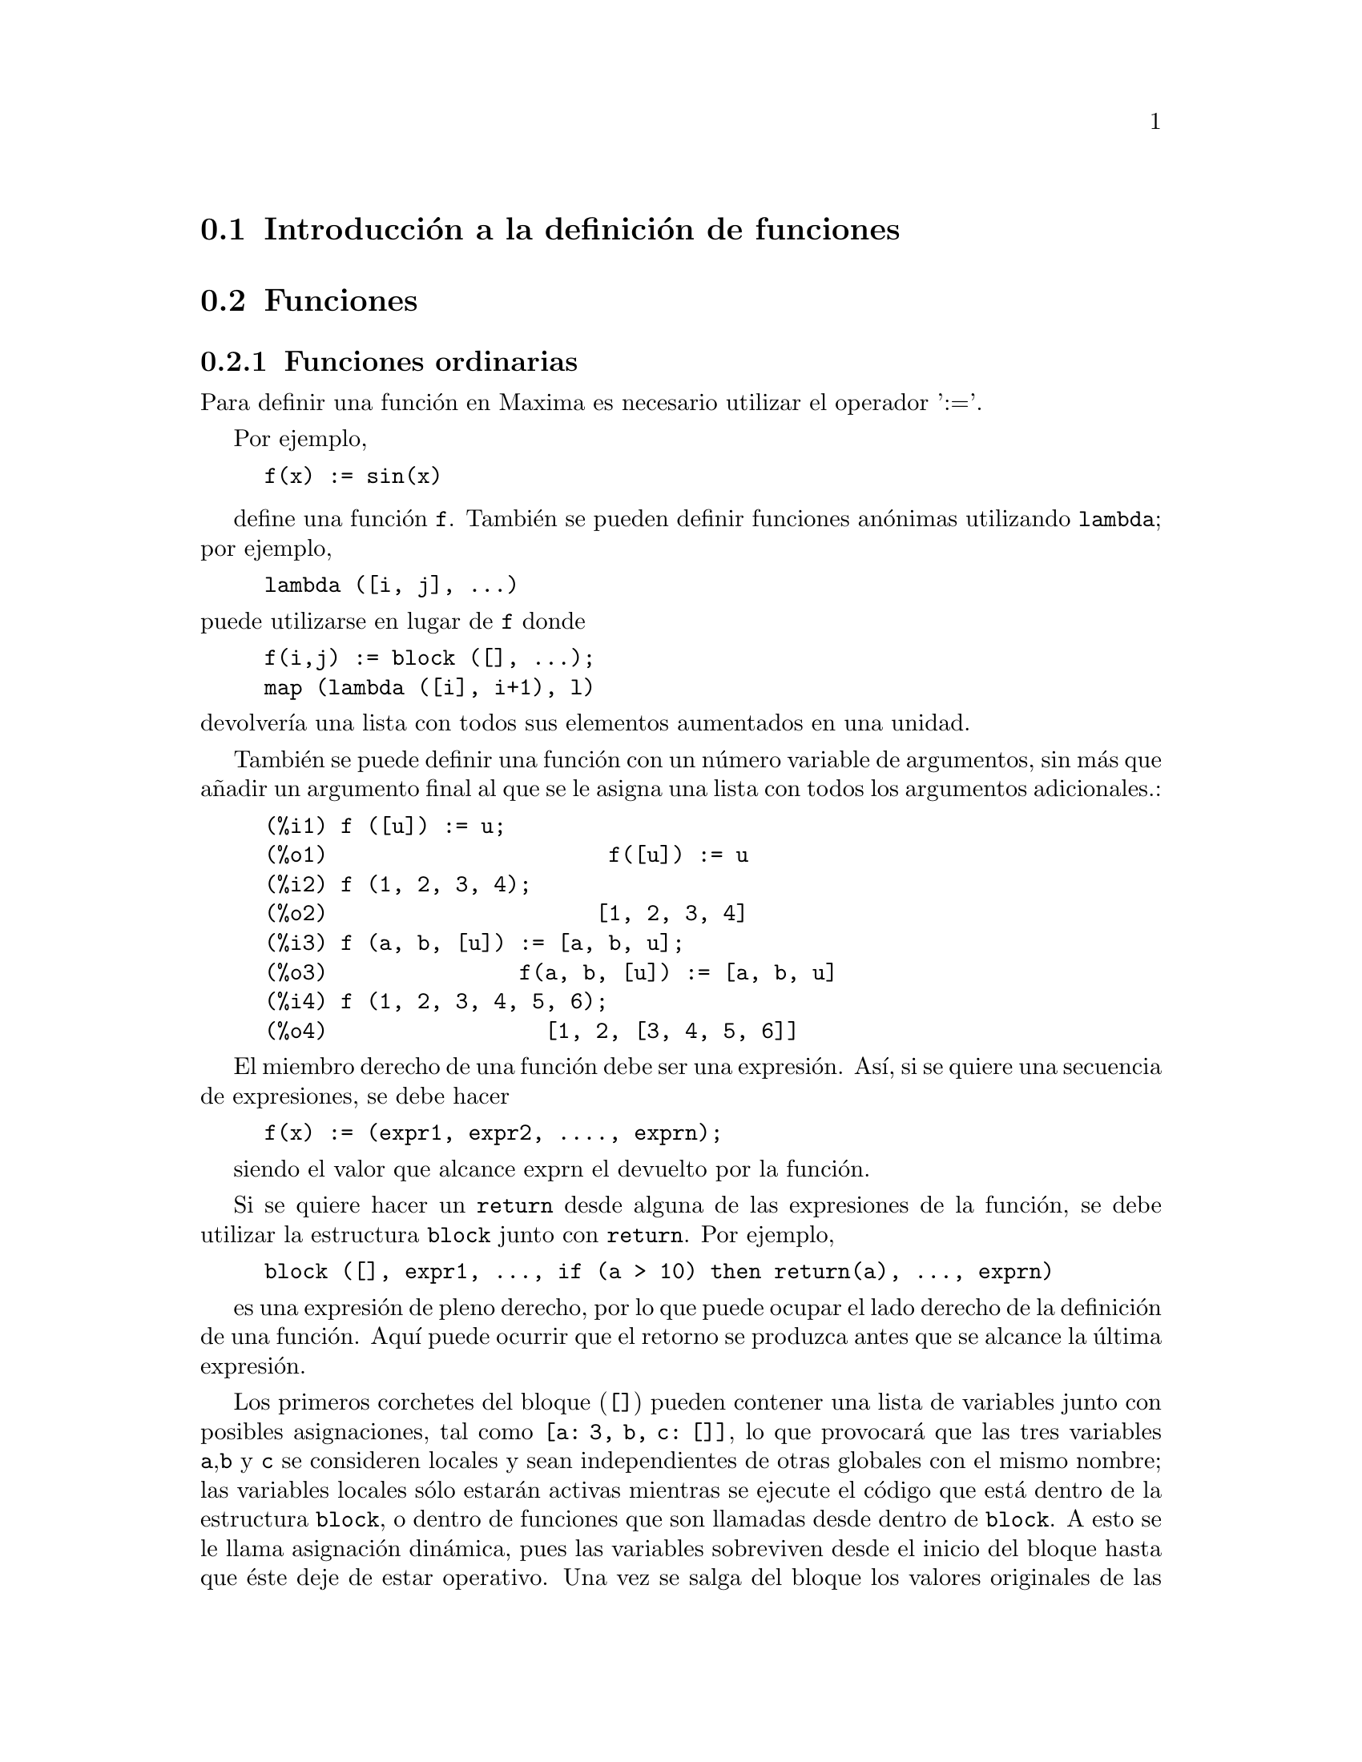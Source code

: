 @c english version 1.54
@menu
* Introducci@'on a la definici@'on de funciones::  
* Funciones::                    
* Macros::                       
* Funciones y variables para la definici@'on de funciones::  
@end menu

@node Introducci@'on a la definici@'on de funciones, Funciones, Definici@'on de Funciones, Definici@'on de Funciones
@section Introducci@'on a la definici@'on de funciones

@node Funciones, Macros, Introducci@'on a la definici@'on de funciones, Definici@'on de Funciones

@section Funciones
@subsection Funciones ordinarias

Para definir una funci@'on en Maxima es necesario utilizar el operador ':='.

Por ejemplo,

@example
f(x) := sin(x)
@end example
@noindent

define una funci@'on @code{f}. Tambi@'en se pueden definir funciones an@'onimas utilizando @code{lambda}; por ejemplo,

@example
lambda ([i, j], ...)
@end example

@noindent
puede utilizarse en lugar de @code{f} donde

@example
f(i,j) := block ([], ...);
map (lambda ([i], i+1), l)
@end example

@noindent
devolver@'{@dotless{i}}a una lista con todos sus elementos aumentados en una unidad.

Tambi@'en se puede definir una funci@'on con un n@'umero variable de argumentos, sin m@'as que a@~nadir un argumento final al que se le asigna una lista con todos los argumentos adicionales.:

@example
(%i1) f ([u]) := u;
(%o1)                      f([u]) := u
(%i2) f (1, 2, 3, 4);
(%o2)                     [1, 2, 3, 4]
(%i3) f (a, b, [u]) := [a, b, u];
(%o3)               f(a, b, [u]) := [a, b, u]
(%i4) f (1, 2, 3, 4, 5, 6);
(%o4)                 [1, 2, [3, 4, 5, 6]]
@end example

El miembro derecho de una funci@'on debe ser una expresi@'on. As@'{@dotless{i}}, si se quiere una secuencia de expresiones, se debe hacer

@example
f(x) := (expr1, expr2, ...., exprn);
@end example

siendo el valor que alcance exprn el devuelto por la funci@'on.

Si se quiere hacer un @code{return} desde alguna de las expresiones de la funci@'on, se debe utilizar la estructura  @code{block} junto con @code{return}. Por ejemplo,

@example
block ([], expr1, ..., if (a > 10) then return(a), ..., exprn)
@end example

es una expresi@'on de pleno derecho, por lo que puede ocupar el lado derecho de la definici@'on de una funci@'on. Aqu@'{@dotless{i}} puede ocurrir que el retorno se produzca antes que se alcance la @'ultima expresi@'on.

Los primeros corchetes del bloque (@code{[]}) pueden contener una lista de variables junto con posibles asignaciones, tal como @code{[a: 3, b, c: []]}, lo que provocar@'a que las tres variables @code{a},@code{b} y @code{c} se consideren locales y sean independientes de otras globales con el mismo nombre; las variables locales s@'olo estar@'an activas mientras se ejecute el c@'odigo que est@'a dentro de la estructura @code{block}, o dentro de funciones que son llamadas desde dentro de @code{block}. A esto se le llama asignaci@'on din@'amica, pues las variables sobreviven desde el inicio del bloque hasta que @'este deje de estar operativo. Una vez se salga del bloque los valores originales de las variables, si es que los hab@'{@dotless{i}}a, quedan restaurados. Es recomendable proteger las variables de esta forma. Se tendr@'a en cuenta que las asignaciones a las variables del bloque se hacen en paralelo, lo que significa que si como en el ejemplo anterior se hace @code{c: a} en el momento de entrar en el bloque, el valor de @code{c} ser@'a el que ten@'{@dotless{i}}a @code{a} antes de entrar en el bloque, es decir, antes de la asignaci@'on @code{a: 3}. As@'{@dotless{i}}, haciendo lo siguiente


@example
block ([a: a], expr1, ... a: a+3, ..., exprn)
@end example

se prevendr@'{@dotless{i}}a de que el valor externo de @code{a} fuese alterado, pero permitir@'{@dotless{i}}a acceder a @'el desde dentro del bloque. La parte derecha de las asignaciones se eval@'ua dentro de su contexto antes de hacer efectiva la asignaci@'on. Utilizando @'unicamente @code{block([x],..} har@'{@dotless{i}}a que @code{x} se tuviese a s@'{@dotless{i}} misma como valor, justo como si se acabase de iniciar una nueva sesi@'on de Maxima.

Los valores de los argumentos de una func@'on se tratan exactamente de la misma forma que las variables de un bloque. As@'{@dotless{i}}, con

@example
f(x) := (expr1, ..., exprn);
@end example

y

@example
f(1);
@end example

se estar@'{@dotless{i}}a en un contexto similar para la evaluaci@'on de las expresiones como si se hubiera hecho

@example
block ([x: 1], expr1, ..., exprn)
@end example

Dentro de las funciones, cuando el lado derecho de la definici@'on deba ser evaluado ser@'a @'util hacer uso de @code{define} y posiblemente de @code{buildq}. 

@subsection Funciones array

Una funci@'on array almacena el valor de la funci@'on la primera
vez que es invocada con un argumento dado, devolviendo el valor
almacenado sin recalcularlo cuando es llamada con ese mismo argumento.
Estas funciones reciben tambi@'en el nombre de @i{funciones memorizadoras}.

Los nombres de las funciones array son a@~nadidos a la lista global 
@code{arrays}, no a la lista global @code{functions}.
La funci@'on @code{arrayinfo} devuelve la lista de argumentos para
los que hay valores almacenados y @code{listarray} devuelve precisamente
estos valores almacenados.
Las funciones @code{dispfun} y @code{fundef} devuelven la definici@'on
de la funci@'on array.

La funci@'on @code{arraymake} construye una llamada a una funci@'on array,
de forma similar a como lo hace @code{funmake} para las funciones 
ordinarias. Por otro lado, @code{arrayapply} aplica una funci@'on array
a sus argumentos, tal como lo hace @code{apply} con las funciones
ordinarias. No existe para las funciones array nada similar a @code{map},
aunque @code{map(lambda([@var{x}], @var{a}[@var{x}]), @var{L})} o
@code{makelist(@var{a}[@var{x}], @var{x}, @var{L})},
siendo @var{L} una lista, podr@'{@dotless{i}}an suplantar esta
carencia.

La funci@'on @code{remarray} borra la definici@'on de una funci@'on array,
as@'{@dotless{i}} como cualesquiera valores almacenados que tenga asociados,
tal como @code{remfunction} lo hace con las funciones ordinarias.

La llamada @code{kill(@var{a}[@var{x}])} borra el valor de la funci@'on array
@var{a} almacenado para el argumento @var{x};
la pr@'oxima vez que se llame a @var{a} con el argumento @var{x},
se recalcular@'a el valor correspondiente.
Sin embargo, no hay forma de borrar todos los valores almacenados de
una sola vez, excepto mediante @code{kill(@var{a})} o @code{remarray(@var{a})},
con lo que se borra tambi@'en la definici@'on de la propia funci@'on.

@node Macros, Funciones y variables para la definici@'on de funciones, Funciones, Definici@'on de Funciones
@section Macros


@deffn {Funci@'on} buildq (@var{L}, @var{expr})
Sustituye en paralelo las variables nombradas en la lista @var{L} en la expresi@'on @var{expr}, sin evaluar @'esta.
La expresi@'on resultante se simplifica pero no se eval@'ua hasta que @code{buildq} termine de hacer las sustituciones.

Los elementos de @var{L} son s@'{@dotless{i}}mbolos o expresiones de asignaci@'on del tipo @code{@var{symbol}: @var{value}},
evaluadas en paralelo. Esto es, el valor de una variable en la parte derecha de una asignaci@'on es el valor que toma dicha variable en el contexto desde el que se invoca a @code{buildq}. En caso de que a una variable de @var{L} no se le haga una signaci@'on expl@'{@dotless{i}}cita, su valor en @code{buildq} es el mismo que tiene en el contexto desde el que se llama a @code{buildq}.

Las variables referenciadas en @var{L} se sustituyen en @var{expr} en paralelo. Esto es, la sustituci@'on para cada variable se determina antes de que se hagan las sustituciones, de forma que la sustituci@'on de una variable no tiene efecto alguno sobre las otras.

Si alguna variable @var{x} aparece como @code{splice (@var{x})} en @var{expr}, entonces a @var{x} se le debe asignar una lista, la cual ser@'a interpolada en @var{expr} en lugar de hacer una simple sustituci@'on; ver ejemplo m@'as abajo.

Cualesquiera otras variables de @var{expr} que no aparezcan en @var{L} se traspasan al resultado tal cual, incluso cuando tienen asignados valores en el contexto desde el que se llama a @code{buildq}.

Ejemplos:

@code{a} queda asociada expl@'{@dotless{i}}citamente a @code{x}, mientras que @code{b} tiene la misma asociaci@'on (29) que en el contexto de llamada y @code{c} es traspasado al resultado sin ser sustituido. La expresi@'on resultante no se eval@'ua hasta que no se le obligue a ello mediante la evaluaci@'on expl@'{@dotless{i}}cita @code{''%}.

@c ===beg===
@c (a: 17, b: 29, c: 1729)$
@c buildq ([a: x, b], a + b + c);
@c ''%;
@c ===end===
@example
(%i1) (a: 17, b: 29, c: 1729)$
(%i2) buildq ([a: x, b], a + b + c);
(%o2)                      x + c + 29
(%i3) ''%;
(%o3)                       x + 1758
@end example

En este ejemplo, @code{e} se asocia a una lista, la cual aparece como tal en los argumentos de @code{foo} e interpolada en los argumentos de @code{bar}.

@c ===beg===
@c buildq ([e: [a, b, c]], foo (x, e, y));
@c buildq ([e: [a, b, c]], bar (x, splice (e), y));
@c ===end===
@example
(%i1) buildq ([e: [a, b, c]], foo (x, e, y));
(%o1)                 foo(x, [a, b, c], y)
(%i2) buildq ([e: [a, b, c]], bar (x, splice (e), y));
(%o2)                  bar(x, a, b, c, y)
@end example

Como se ve a continuaci@'on, el resultado se simplifica tras las sustituciones. Si la simplificaci@'on se realizase antes que las sustituciones, ambos resultados ser@'{@dotless{i}}an iguales.

@c ===beg===
@c buildq ([e: [a, b, c]], splice (e) + splice (e));
@c buildq ([e: [a, b, c]], 2 * splice (e));
@c ===end===
@example
(%i1) buildq ([e: [a, b, c]], splice (e) + splice (e));
(%o1)                    2 c + 2 b + 2 a
(%i2) buildq ([e: [a, b, c]], 2 * splice (e));
(%o2)                        2 a b c
@end example

Las variables de @var{L} se asocian en paralelo; si se hiciese secuencialmente, el primer resultado ser@'{@dotless{i}}a @code{foo (b, b)}. Las sustituciones se llevan a cabo en paralelo. Comp@'arese el segundo resultado con el resultado de @code{subst}, que hace las sustituciones de forma secuencial.

@c ===beg===
@c buildq ([a: b, b: a], foo (a, b));
@c buildq ([u: v, v: w, w: x, x: y, y: z, z: u],
@c         bar (u, v, w, x, y, z));
@c subst ([u=v, v=w, w=x, x=y, y=z, z=u],
@c        bar (u, v, w, x, y, z));
@c ===end===
@example
(%i1) buildq ([a: b, b: a], foo (a, b));
(%o1)                       foo(b, a)
(%i2) buildq ([u: v, v: w, w: x, x: y, y: z, z: u],
              bar (u, v, w, x, y, z));
(%o2)                 bar(v, w, x, y, z, u)
(%i3) subst ([u=v, v=w, w=x, x=y, y=z, z=u],
             bar (u, v, w, x, y, z));
(%o3)                 bar(u, u, u, u, u, u)
@end example

Se construye a continuaci@'on un sistema de ecuaciones con algunas variables o expresiones en el lado izquierdo y sus valores en el derecho; @code{macroexpand} muestra la expresi@'on devuelta por @code{show_values}.

@c ===beg===
@c show_values ([L]) ::= buildq ([L], map ("=", 'L, L));
@c (a: 17, b: 29, c: 1729)$
@c show_values (a, b, c - a - b);
@c macroexpand (show_values (a, b, c - a - b));
@c ===end===
@example
(%i1) show_values ([L]) ::= buildq ([L], map ("=", 'L, L));
(%o1)   show_values([L]) ::= buildq([L], map("=", 'L, L))
(%i2) (a: 17, b: 29, c: 1729)$
(%i3) show_values (a, b, c - a - b);
(%o3)          [a = 17, b = 29, c - b - a = 1683]
(%i4) macroexpand (show_values (a, b, c - a - b));
(%o4)    map(=, '([a, b, c - b - a]), [a, b, c - b - a])
@end example

Dada una funci@'on con varios argumentos, se crea otra funci@'on
en la cual algunos argumentos son fijos.

@c ===beg===
@c curry (f, [a]) :=
@c         buildq ([f, a], lambda ([[x]], apply (f, append (a, x))))$
@c by3 : curry ("*", 3);
@c by3 (a + b);
@c ===end===

@example
(%i1) curry (f, [a]) :=
        buildq ([f, a], lambda ([[x]], apply (f, append (a, x))))$
(%i2) by3 : curry ("*", 3);
(%o2)        lambda([[x]], apply(*, append([3], x)))
(%i3) by3 (a + b);
(%o3)                       3 (b + a)
@end example
@end deffn



@deffn {Funci@'on} macroexpand (@var{expr})
Devuelve la macroexpansi@'on de @var{expr}, sin evaluarla,
cuando @code{expr} es una llamada a una funci@'on macro; en caso contrario,
@code{macroexpand} devuelve @var{expr}.

Si la expansi@'on de @var{expr} devuelve otra llamada a una funci@'on macro, esta llamada tambi@'en se expande.

La funci@'on @code{macroexpand} no eval@'ua su argumento.
Sin embargo, si la expansi@'on de una llamada a funci@'on macro tiene efectos laterales, @'estos se ejecutan.

V@'eanse tambi@'en @code{::=}, @code{macros} y @code{macroexpand1}.

Ejemplos:

@c ===beg===
@c g (x) ::= x / 99;
@c h (x) ::= buildq ([x], g (x - a));
@c a: 1234;
@c macroexpand (h (y));
@c h (y);
@c ===end===
@example
(%i1) g (x) ::= x / 99;
                                    x
(%o1)                      g(x) ::= --
                                    99
(%i2) h (x) ::= buildq ([x], g (x - a));
(%o2)            h(x) ::= buildq([x], g(x - a))
(%i3) a: 1234;
(%o3)                         1234
(%i4) macroexpand (h (y));
                              y - a
(%o4)                         -----
                               99
(%i5) h (y);
                            y - 1234
(%o5)                       --------
                               99
@end example

@end deffn

@deffn {Funci@'on} macroexpand1 (@var{expr})
Devuelve la macroexpansi@'on de @var{expr}, sin evaluarla,
cuando @code{expr} es una llamada a una funci@'on macro; en caso contrario,
@code{macroexpand1} devuelve @var{expr}.

La funci@'on @code{macroexpand1} no eval@'ua su argumento.
Sin embargo, si la expansi@'on de una llamada a funci@'on macro tiene efectos laterales, @'estos se ejecutan.

Si la expansi@'on de @var{expr} devuelve otra llamada a una funci@'on macro, esta llamada no se expande.

V@'eanse tambi@'en @code{::=}, @code{macros} y @code{macroexpand}.

Ejemplos:

@c ===beg===
@c g (x) ::= x / 99;
@c h (x) ::= buildq ([x], g (x - a));
@c a: 1234;
@c macroexpand1 (h (y));
@c h (y);
@c ===end===
@example
(%i1) g (x) ::= x / 99;
                                    x
(%o1)                      g(x) ::= --
                                    99
(%i2) h (x) ::= buildq ([x], g (x - a));
(%o2)            h(x) ::= buildq([x], g(x - a))
(%i3) a: 1234;
(%o3)                         1234
(%i4) macroexpand1 (h (y));
(%o4)                       g(y - a)
(%i5) h (y);
                            y - 1234
(%o5)                       --------
                               99
@end example

@end deffn

@defvr {Variable global} macros
Valor por defecto: @code{[]}

La variable @code{macros} es la lista de las funciones macro definidas por el usuario.
El operador de definici@'on de funciones macro @code{::=} coloca la nueva funci@'on macro en esta lista,
mientras que  @code{kill}, @code{remove} y @code{remfunction} eliminan las funciones macro de la lista.

V@'ease tambi@'en @code{infolists}.

@end defvr

@deffn {Funci@'on} splice (@var{a})

Interpola la lista nombrada por el @'atomo  @var{a} dentro de una expresi@'on, pero s@'olo si @code{splice} aparece dentro de @code{buildq}; en otro caso, @code{splice} se considera una funci@'on no definida. Si @var{a} aparece dentro de @code{buildq} sin @code{splice}, entonces queda sustituida por una lista dentro del resultado. El argumento de @code{splice} debe ser un @'atomo, no pudiendo ser una lista literal ni una expresi@'on que devuelva una lista.

Normalmente @code{splice} suministra los argumentos para una funci@'on u operador. Para una funci@'on @code{f}, la expresi@'on @code{f (splice (@var{a}))} dentro de @code{buildq} se convierte en @code{f (@var{a}[1], @var{a}[2], @var{a}[3], ...)}. Dado un operador @code{o}, la expresi@'on @code{"o" (splice (@var{a})} dentro de @code{buildq} se convierte en 
@code{"o" (@var{a}[1], @var{a}[2], @var{a}[3], ...)}, donde @code{o} puede ser cualquier tipo de operador, normalmente uno que admita varios argumentos. N@'otese que el operador debe ir encerrado entre comillas dobles @code{"}.

Ejemplos:

@c ===beg===
@c buildq ([x: [1, %pi, z - y]], foo (splice (x)) / length (x));
@c buildq ([x: [1, %pi]], "/" (splice (x)));
@c matchfix ("<>", "<>");
@c buildq ([x: [1, %pi, z - y]], "<>" (splice (x)));
@c ===end===
@example
(%i1) buildq ([x: [1, %pi, z - y]], foo (splice (x)) / length (x));
                       foo(1, %pi, z - y)
(%o1)                -----------------------
                     length([1, %pi, z - y])
(%i2) buildq ([x: [1, %pi]], "/" (splice (x)));
                                1
(%o2)                          ---
                               %pi
(%i3) matchfix ("<>", "<>");
(%o3)                          <>
(%i4) buildq ([x: [1, %pi, z - y]], "<>" (splice (x)));
(%o4)                   <>1, %pi, z - y<>
@end example

@end deffn

@node Funciones y variables para la definici@'on de funciones, , Macros, Definici@'on de Funciones
@section Funciones y variables para la definici@'on de funciones

@deffn {Funci@'on} apply (@var{F}, [@var{x_1}, ..., @var{x_n}])
Construye y eval@'ua la expresi@'on @code{@var{F}(@var{arg_1}, ..., @var{arg_n})}.

La funci@'on @code{apply} no hace distinciones entre funciones array y 
funciones ordinarias; cuando @var{F} es el nombre de una funci@'on array,
@code{apply} eval@'ua @code{@var{F}(...)}, esto es, hace una llamada con
par@'entesis en lugar de corchetes. La funci@'on @code{arrayapply}
eval@'ua una llamada a funci@'on con corchetes para estos casos.

Ejemplos:

La funci@'on @code{apply} eval@'ua sus argumentos.
En este ejemplo, @code{min} se aplica al valor de @code{L}.

@c ===beg===
@c L : [1, 5, -10.2, 4, 3];
@c apply (min, L);
@c ===end===
@example
(%i1) L : [1, 5, -10.2, 4, 3];
(%o1)                 [1, 5, - 10.2, 4, 3]
(%i2) apply (min, L);
(%o2)                        - 10.2
@end example

La funci@'on @code{apply} eval@'ua sus argumentos,
incluso cuando la funci@'on @var{F} no lo hace.

@c ===beg===
@c F (x) := x / 1729;
@c fname : F;
@c dispfun (F);
@c dispfun (fname);
@c apply (dispfun, [fname]);
@c ===end===
@example
(%i1) F (x) := x / 1729;
                                   x
(%o1)                     F(x) := ----
                                  1729
(%i2) fname : F;
(%o2)                           F
(%i3) dispfun (F);
                                   x
(%t3)                     F(x) := ----
                                  1729

(%o3)                         [%t3]
(%i4) dispfun (fname);
fname is not the name of a user function.
 -- an error.  Quitting.  To debug this try debugmode(true);
(%i5) apply (dispfun, [fname]);
                                   x
(%t5)                     F(x) := ----
                                  1729

(%o5)                         [%t5]
@end example

La funci@'on @code{apply} eval@'ua el nombre de funci@'on @var{F}.
La comilla simple @code{'} evita la evaluaci@'on.
El nombre @code{demoivre} corresponde a una variable global y
tambi@'en a una funci@'on.

@c ===beg===
@c demoivre;
@c demoivre (exp (%i * x));
@c apply (demoivre, [exp (%i * x)]);
@c apply ('demoivre, [exp (%i * x)]);
@c ===end===
@example
(%i1) demoivre;
(%o1)                         false
(%i2) demoivre (exp (%i * x));
(%o2)                  %i sin(x) + cos(x)
(%i3) apply (demoivre, [exp (%i * x)]);
demoivre evaluates to false
Improper name or value in functional position.
 -- an error.  Quitting.  To debug this try debugmode(true);
(%i4) apply ('demoivre, [exp (%i * x)]);
(%o4)                  %i sin(x) + cos(x)
@end example

@end deffn


@deffn {Funci@'on} block ([@var{v_1}, ..., @var{v_m}], @var{expr_1}, ..., @var{expr_n})
@deffnx {Funci@'on} block (@var{expr_1}, ..., @var{expr_n})

La funci@'on @code{block} eval@'ua @var{expr_1}, ..., @var{expr_n} secuencialmente y devuelve el valor de la @'ultima expresi@'on evaluada. La secuencia puede alterarse con las funciones @code{go}, @code{throw} y @code{return}. La @'ultima expresi@'on es @var{expr_n} a menos que @code{return} o una expresi@'on que contenga un @code{throw} sea evaluada. Las variables @var{v_1}, ..., @var{v_m} son locales en el bloque; @'estas se distiguen de las globales que tengan el mismo nombre. Si no se declaran variables locales entonces se puede omitir la lista. Dentro del bloque, cualquier otra variable distinta de @var{v_1}, ..., @var{v_m} se considera global.

La funci@'on @code{block} guarda los valores actuales de las variables @var{v_1}, ..., @var{v_m}, si los tienen, a la entrada del bloque y luego las eval@'ua a s@'{@dotless{i}} mismas, es decir les saca el valor temporalmente. A las variables locales se les puede asignar cualquier valor dentro del bloque, pero al salir de @'este, los valores inicialmente almacenados quedan restaurados, al tiempo que los asignados dentro del bloque se pierden.

La declaraci@'on @code{local(@var{v_1}, ..., @var{v_m})} dentro de un bloque
almacena las propiedades asociadas a los s@'{@dotless{i}}mbolos @var{v_1}, ..., @var{v_m},
borra cualesquiera otras propiedades antes de evaluar las expresiones y
restaura las propiedades guardadas antes de abandonar el bloque.
Algunas declaraciones, como @code{:=}, @code{array}, @code{dependencies}, @code{atvalue},
@code{matchdeclare}, @code{atomgrad}, @code{constant}, @code{nonscalar}, @code{assume}
y otras se implementan como propiedades de s@'{@dotless{i}}mbolos.
El efecto producido por @code{local} consiste en hacer que tales declaraciones tengan
efecto s@'olo dentro del bloque, en otro caso las declaraciones dentro del bloque 
tendr@'{@dotless{i}}an un efecto global que afectar@'{@dotless{i}}an al exterior de @code{block}.

Un @code{block} puede aparecer dentro de otro @code{block}. Las variables locales se inicializan cada vez que se entra dentro de un nuevo bloque. Las variables locales de un bloque se consideran globales dentro de otro anidado dentro del primero. Si una variable es no local dentro de un bloque, su valor es el que le corresponde en el bloque superior. Este criterio se conoce con el nombre de "alcance din@'amico".

El valor del bloque es el de la @'ultima sentencia o el argumento de la funci@'on @code{return}, que puede utilizarse para salir del bloque. La funci@'on @code{go} puede usarse para transferir el control a la sentencia del bloque que est@'e etiquetada con el argumento de @code{go}. Para etiquetar una sentencia basta que vaya precedida de un argumento at@'omico como cualquier otra sentencia dentro del bloque. Por ejemplo, @code{block ([x], x:1, tururu, x: x+1, ..., go(tururu), ...)}.  El argumento de @code{go} debe ser el nombre de una etiqueta colocada dentro del bloque. No se puede utilzar @code{go} para trasladarse a una etiqueta de un bloque que no sea el que contenga a @code{go}.

Normalmente los bloques aparecer@'an al lado derecho de las definiciones de funciones, pero tambi@'en pueden utilizarse en otros contextos.

@end deffn

@deffn {Funci@'on} break (@var{expr_1}, ..., @var{expr_n})

Calcula e imprime @var{expr_1}, ..., @var{expr_n} para luego provocar la detenci@'on de Maxima, de modo que el usuario pueda examinar y cambiar el entorno de ejecuci@'on. Pulsando posteriormente @code{exit;} el c@'alculo se reanuda.

@end deffn

@deffn {Funci@'on} catch (@var{expr_1}, ..., @var{expr_n})

Eval@'ua @var{expr_1}, ..., @var{expr_n} una a una;  si alguna de ellas conlleva la evaluaci@'on de una expresi@'on de la forma @code{throw (arg)}, entonces el valor de @code{catch} es el de @code{throw (arg)} y ya no se eval@'uan m@'as expresiones. Esta respuesta pasa todos los niveles de anidamiento hasta el @code{catch} m@'as pr@'oximo. Si no hay ning@'un @code{catch}  que contenga un @code{throw} se emite un mensaje de error.

Si la evaluaci@'on de los argumentos no conlleva la evaluaci@'on de ning@'un @code{throw}, entonces el valor de @code{catch} es el devuelto por @var{expr_n}.

@example
(%i1) lambda ([x], if x < 0 then throw(x) else f(x))$
(%i2) g(l) := catch (map (''%, l))$
(%i3) g ([1, 2, 3, 7]);
(%o3)               [f(1), f(2), f(3), f(7)]
(%i4) g ([1, 2, -3, 7]);
(%o4)                          - 3
@end example

La funci@'on @code{g} devuelve las im@'agenes por @code{f} de todos los elementos de la lista @code{l} si @'esta contiene @'unicamente n@'umeros no negativos; si no es este el caso, entonces @code{g} captura el primer negativo que encuentra y lo devuelve por medio del @code{throw}.

@end deffn

@deffn {Function} compfile (@var{filename}, @var{f_1}, @dots{}, @var{f_n})
@deffnx {Function} compfile (@var{filename}, functions)
@deffnx {Function} compfile (@var{filename}, all)

Traduce funciones de Maxima a c@'odigo Lisp, guard@'andolo 
luego en el fichero @var{filename}.

Con la llamada @code{compfile(@var{filename}, @var{f_1}, @dots{}, @var{f_n})}
se traducen las funciones especificadas, mientras que 
@code{compfile(@var{filename}, functions)} y
@code{compfile(@var{filename}, all)} traducen las funciones definidas por
el usuario.

El c@'odigo Lisp traducido no se eval@'ua, ni el fichero 
de salida es procesado por el compilador de Lisp.
La funci@'on @code{translate} crea y eval@'ua las traducciones Lisp, mientras que
@code{compile_file} traduce primero de Maxima a Lisp y luego
ejecuta el compilador Lisp. 

V@'eanse tambi@'en @code{translate}, @code{translate_file} y @code{compile_file}.

@end deffn

@deffn {Funci@'on} compile (@var{f_1}, ..., @var{f_n})
@deffnx {Funci@'on} compile (functions)
@deffnx {Funci@'on} compile (all)

Traduce las funciones de Maxima @var{f_1}, ..., @var{f_n} a Lisp, evaluando el c@'odigo resultante, y llama a la funci@'on Lisp @code{COMPILE} para cada funci@'on traducida. La funci@'on @code{compile} devuelve una lista con los nombres de las funciones compiladas.

Las llamadas @code{compile (all)} o @code{compile (functions)} compilan todas las funciones definidas por el usuario.

La funci@'on @code{compile} no eval@'ua sus argumentos, pero con el operador comilla-comilla (@code{'@w{}'}) s@'{@dotless{i}} lo hace.

@end deffn

@deffn {Funci@'on} define (@var{f}(@var{x_1}, ..., @var{x_n}), @var{expr})
@deffnx {Funci@'on} define (@var{f}[@var{x_1}, ..., @var{x_n}], @var{expr})
@deffnx {Funci@'on} define (funmake (@var{f}, [@var{x_1}, ..., @var{x_n}]), @var{expr})
@deffnx {Funci@'on} define (arraymake (@var{f}, [@var{x_1}, ..., @var{x_n}]), @var{expr})
@deffnx {Funci@'on} define (ev (@var{expr_1}), @var{expr_2})

Define una funci@'on de nombre @var{f} con argumentos @var{x_1}, ..., @var{x_n} y cuerpo @var{expr}.
@code{define} eval@'ua siempre su segundo argumento, a menos que se
indique lo contrario con el operador de comilla simple. La funci@'on as@'{@dotless{i}}
definida puede ser una funci@'on ordinaria de Maxima (con sus argumentos
encerrados entre par@'entesis) o una funci@'on array (con sus argumentos encerrados
entre corchetes).

Cuando el @'ultimo o @'unico argumento @var{x_n} es una lista de un solo 
elemento, la funci@'on definida por @code{define} acepta un n@'umero variable
de argumentos. Los valores de los argumentos se van asignando uno a uno a 
@var{x_1}, ..., @var{x_(n - 1)}, y los que queden, si los hay, se asignan 
a @var{x_n} en forma de lista.

Cuando el primer argumento de @code{define} es una expresi@'on de la
forma @code{@var{f}(@var{x_1}, ..., @var{x_n})} o
@code{@var{f}[@var{x_1}, ..., @var{x_n}]}, se eval@'uan los argumentos de la funci@'on,
pero no @var{f}, incluso cuando se trate de una funci@'on o variable ya existente 
con ese nombre.

Cuando el primer argumento es una expresi@'on con operador @code{funmake}, 
@code{arraymake} o @code{ev}, se eval@'ua este primer argumento, lo que
permite calcular la funci@'on.

Todas las definiciones de funciones aparecen en el mismo espacio
de nombres; definiendo una funci@'on @code{f} dentro de otra
funci@'on @code{g} no limita autom@'aticamente el alcance de @code{f} a @code{g}.
Sin embargo, @code{local(f)} hace que la definici@'on de la funci@'on @code{f}
sea efectiva s@'olo dentro del bloque o expresi@'on compuesta en el que
aparece @code{local}.

Si un argumento formal @var{x_k} es un s@'{@dotless{i}}mbolo afectado
por el operador comilla simple (expresi@'on nominal), la funci@'on definida por
@code{define} no eval@'ua el correspondiente valor de argumento.
En cualquier otro caso, los argumentos que se pasan son evaluados.

V@'eanse tambi@'en @code{:=} y @code{::=}.

Ejemplos:

@code{define} eval@'ua siempre su segundo argumento, a menos que se
indique lo contrario con el operador de comilla simple.

@c ===beg===
@c expr : cos(y) - sin(x);
@c define (F1 (x, y), expr);
@c F1 (a, b);
@c F2 (x, y) := expr;
@c F2 (a, b);
@c ===end===
@example
(%i1) expr : cos(y) - sin(x);
(%o1)                    cos(y) - sin(x)
(%i2) define (F1 (x, y), expr);
(%o2)              F1(x, y) := cos(y) - sin(x)
(%i3) F1 (a, b);
(%o3)                    cos(b) - sin(a)
(%i4) F2 (x, y) := expr;
(%o4)                   F2(x, y) := expr
(%i5) F2 (a, b);
(%o5)                    cos(y) - sin(x)
@end example

La funci@'on as@'{@dotless{i}}
definida puede ser una funci@'on ordinaria de Maxima o una funci@'on array.

@c ===beg===
@c define (G1 (x, y), x.y - y.x);
@c define (G2 [x, y], x.y - y.x);
@c ===end===
@example
(%i1) define (G1 (x, y), x.y - y.x);
(%o1)               G1(x, y) := x . y - y . x
(%i2) define (G2 [x, y], x.y - y.x);
(%o2)                G2     := x . y - y . x
                       x, y
@end example

Cuando el @'ultimo o @'unico argumento @var{x_n} es una lista de un solo 
elemento, la funci@'on definida por @code{define} acepta un n@'umero variable
de argumentos.

@c ===beg===
@c define (H ([L]), '(apply ("+", L)));
@c H (a, b, c);
@c ===end===
@example
(%i1) define (H ([L]), '(apply ("+", L)));
(%o1)                H([L]) := apply("+", L)
(%i2) H (a, b, c);
(%o2)                       c + b + a
@end example

Cuando el primer argumento es una expresi@'on con operador @code{funmake}, 
@code{arraymake} o @code{ev}, se eval@'ua este primer argumento.

@c ===beg===
@c [F : I, u : x];
@c funmake (F, [u]);
@c define (funmake (F, [u]), cos(u) + 1);
@c define (arraymake (F, [u]), cos(u) + 1);
@c define (foo (x, y), bar (y, x));
@c define (ev (foo (x, y)), sin(x) - cos(y));
@c ===end===
@example
(%i1) [F : I, u : x];
(%o1)                        [I, x]
(%i2) funmake (F, [u]);
(%o2)                         I(x)
(%i3) define (funmake (F, [u]), cos(u) + 1);
(%o3)                  I(x) := cos(x) + 1
(%i4) define (arraymake (F, [u]), cos(u) + 1);
(%o4)                   I  := cos(x) + 1
                         x
(%i5) define (foo (x, y), bar (y, x));
(%o5)                foo(x, y) := bar(y, x)
(%i6) define (ev (foo (x, y)), sin(x) - cos(y));
(%o6)             bar(y, x) := sin(x) - cos(y)
@end example

@end deffn



@deffn {Funci@'on} define_variable (@var{name}, @var{default_value}, @var{mode})

Introduce una variable global en el entorno de Maxima. La funci@'on 
@code{define_variable} puede ser @'util en los paquetes escritos por
los usuarios que vayan a ser compilados o traducidos con frecuencia.

La funci@'on @code{define_variable} ejecuta los siguientes pasos:

@enumerate
@item
@code{mode_declare (@var{name}, @var{mode})} declara el modo de @var{name} al traductor.
V@'ease @code{mode_declare} para ver la lista de modos aceptables.

@item
Si a@'un no tiene asignaci@'on, se le da a la variable @var{default_value} el valor @var{name}.

@item
@code{declare (@var{name}, special)} la declara como especial.

@item
Asocia @var{name} a una funci@'on de comprobaci@'on para asegurar que
a @var{name} s@'olo se le asignan valores del modo declarado.
@end enumerate


@c FOLLOWING STATEMENT APPEARS TO BE OUT OF DATE.
@c EXAMINING DEFMSPEC $DEFINE_VARIABLE AND DEF%TR $DEFINE_VARIABLE IN src/trmode.lisp,
@c IT APPEARS THAT THE 4TH ARGUMENT IS NEVER REFERRED TO.
@c EXECUTING translate_file ON A MAXIMA BATCH FILE WHICH CONTAINS
@c define_variable (foo, 2222, integer, "THIS IS FOO");
@c DOES NOT PUT "THIS IS FOO" INTO THE LISP FILE NOR THE UNLISP FILE.
@c The optional 4th argument is a documentation string.  When
@c @code{translate_file} is used on a package which includes documentation
@c strings, a second file is output in addition to the Lisp file which
@c will contain the documentation strings, formatted suitably for use in
@c manuals, usage files, or (for instance) @code{describe}.

La propiedad @code{value_check} se puede asociar a cualquier variable que haya
sido definida mediante @code{define_variable} en cualquiera de los modos diferentes
a @code{any}. La propiedad @code{value_check} puede ser una expresi@'on lambda o
una funci@'on de una variable, que ser@'a invocada al intentar asignar un valor a la
variable; el argumento pasado a la funci@'on @code{value_check} es el valor que
se le quiere asignar a la variable.

La funci@'on @code{define_variable} eval@'ua @code{default_value} pero no
@code{name} ni @code{mode}; el valor que devuelve es el valor actual de 
@code{name}, el cual es @code{default_value} si a @code{name} no se le ha
aplicado ninguna asignaci@'on, o el valor de dicha asignaci@'on en caso
contrario.

Ejemplos:

@code{foo} es una variable booleana con valor inicial @code{true}.
@c ===beg===
@c define_variable (foo, true, boolean);
@c foo;
@c foo: false;
@c foo: %pi;
@c foo;
@c ===end===
@example
(%i1) define_variable (foo, true, boolean);
(%o1)                         true
(%i2) foo;
(%o2)                         true
(%i3) foo: false;
(%o3)                         false
(%i4) foo: %pi;
Error: foo was declared mode boolean, has value: %pi
 -- an error.  Quitting.  To debug this try debugmode(true);
(%i5) foo;
(%o5)                         false
@end example

@code{bar} es una variable entera, cuyo valor habr@'a de ser primo.
@c ===beg===
@c define_variable (bar, 2, integer);
@c qput (bar, prime_test, value_check);
@c prime_test (y) :=
@c    if not primep(y) then error (y, "is not prime.");
@c bar: 1439;
@c bar: 1440;
@c bar;
@c ===end===
@example
(%i1) define_variable (bar, 2, integer);
(%o1)                           2
(%i2) qput (bar, prime_test, value_check);
(%o2)                      prime_test
(%i3) prime_test (y) := if not primep(y) then
                           error (y, "is not prime.");
(%o3) prime_test(y) := 
         if not primep(y) then error(y, "is not prime.")
(%i4) bar: 1439;
(%o4)                         1439
(%i5) bar: 1440;
1440 is not prime.
#0: prime_test(y=1440)
 -- an error.  Quitting.  To debug this try debugmode(true);
(%i6) bar;
(%o6)                         1439
@end example

@code{baz_quux} es una variable a la que no se le podr@'a asignar valor alguno.
El modo @code{any_check} es como @code{any}, 
pero @code{any_check} activa el mecanismo @code{value_check}, cosa que @code{any}
no hace.
@c ===beg===
@c define_variable (baz_quux, 'baz_quux, any_check);
@c F: lambda ([y], if y # 'baz_quux 
@c                   then error ("Cannot assign to `baz_quux'."));
@c qput (baz_quux, ''F, value_check);
@c baz_quux: 'baz_quux;
@c baz_quux: sqrt(2);
@c baz_quux;
@c ===end===
@example
(%i1) define_variable (baz_quux, 'baz_quux, any_check);
(%o1)                       baz_quux
(%i2) F: lambda ([y], if y # 'baz_quux then
                 error ("Cannot assign to `baz_quux'."));
(%o2) lambda([y], if y # 'baz_quux
                   then error(Cannot assign to `baz_quux'.))
(%i3) qput (baz_quux, ''F, value_check);
(%o3) lambda([y], if y # 'baz_quux
                   then error(Cannot assign to `baz_quux'.))
(%i4) baz_quux: 'baz_quux;
(%o4)                       baz_quux
(%i5) baz_quux: sqrt(2);
Cannot assign to `baz_quux'.
#0: lambda([y],if y # 'baz_quux then
             error("Cannot assign to `baz_quux'."))(y=sqrt(2))
 -- an error.  Quitting.  To debug this try debugmode(true);
(%i6) baz_quux;
(%o6)                       baz_quux
@end example

@end deffn


@deffn {Funci@'on} dispfun (@var{f_1}, ..., @var{f_n})
@deffnx {Funci@'on} dispfun (all)

Muestra la deficni@'on de las funciones de usuario @var{f_1}, ..., @var{f_n}. Cada argumento puede ser el nombre de una macro (definida mediante @code{::=}), una funci@'on ordinaria (definida mediante @code{:=} o @code{define}), una funci@'on arreglo  (definida mediante @code{:=} o @code{define}, pero encerrando los argumentos dentro de corchetes @code{[ ]}), una funci@'on de sub@'{@dotless{i}}ndice (definida mediante @code{:=} o @code{define}, pero encerrando algunos argumentos entre corchetes y otros entre par@'entesis  @code{( )}), una funci@'on de sub@'{@dotless{i}}ndice seleccionada por un sub@'{@dotless{i}}ndice variable, o una funci@'on de sub@'{@dotless{i}}ndice definida con un sub@'{@dotless{i}}ndice constante.

La llamada @code{dispfun (all)} muestra todas las funciones de usuario tal como las dan las listas @code{functions}, @code{arrays} y @code{macros}, omitiendo las funciones con sub@'{@dotless{i}}ndices definidas con sub@'{@dotless{i}}ndices constantes.

La funci@'on @code{dispfun} crea una etiqueta (@code{%t1}, @code{%t2}, etc.) para cada funci@'on mostrada, y asigna la definici@'on de la funci@'on a la etiqueta. En contraste, @code{fundef} devuelve las definiciones de las funciones.

La funci@'on @code{dispfun} no eval@'ua sus argumentos; el operador de comilla-comilla @code{'@w{}'} permite la evaluaci@'on.

La funci@'on @code{dispfun} devuelve la lista de etiquetas de expresiones intermedias correspondientes a las funciones mostradas.

Ejemplos:

@c ===beg===
@c m(x, y) ::= x^(-y);
@c f(x, y) :=  x^(-y);
@c g[x, y] :=  x^(-y);
@c h[x](y) :=  x^(-y);
@c i[8](y) :=  8^(-y);
@c dispfun (m, f, g, h, h[5], h[10], i[8]);
@c ''%;
@c ===end===
@example
(%i1) m(x, y) ::= x^(-y);
                                     - y
(%o1)                   m(x, y) ::= x
(%i2) f(x, y) :=  x^(-y);
                                     - y
(%o2)                    f(x, y) := x
(%i3) g[x, y] :=  x^(-y);
                                    - y
(%o3)                     g     := x
                           x, y
(%i4) h[x](y) :=  x^(-y);
                                    - y
(%o4)                     h (y) := x
                           x
(%i5) i[8](y) :=  8^(-y);
                                    - y
(%o5)                     i (y) := 8
                           8
(%i6) dispfun (m, f, g, h, h[5], h[10], i[8]);
                                     - y
(%t6)                   m(x, y) ::= x

                                     - y
(%t7)                    f(x, y) := x

                                    - y
(%t8)                     g     := x
                           x, y

                                    - y
(%t9)                     h (y) := x
                           x

                                    1
(%t10)                     h (y) := --
                            5        y
                                    5

                                     1
(%t11)                    h  (y) := ---
                           10         y
                                    10

                                    - y
(%t12)                    i (y) := 8
                           8

(%o12)       [%t6, %t7, %t8, %t9, %t10, %t11, %t12]
(%i12) ''%;
                     - y              - y            - y
(%o12) [m(x, y) ::= x   , f(x, y) := x   , g     := x   , 
                                            x, y
                  - y           1              1             - y
        h (y) := x   , h (y) := --, h  (y) := ---, i (y) := 8   ]
         x              5        y   10         y   8
                                5             10
@end example

@end deffn

@defvr {Variable del sistema} functions
Valor por defecto: @code{[]}

La variable @code{functions} es una lista que contiene los nombres de las funciones ordinarias de Maxima. Una funci@'on ordinaria es aquella que ha sido construida mediante cualquiera de los m@'etodos @code{define} o @code{:=} y que es invocada utilizando par@'entesis. Una funci@'on puede definirse durante una sesi@'on de Maxima o en un fichero que posteriormente ser@'a cargado en memoria por @code{load} o @code{batch}.

Las funciones array, que son invocadas con corchetes (@code{F[x]}),
y las funciones subindicadas, que son las invocadas con corchetes y
par@'entesis (@code{F[x](y)}) se registran en la variable global @code{arrays},
no en @code{functions}.

Las funciones Lisp no se registran en ninguna lista.

Ejemplos:

@c ===beg===
@c F_1 (x) := x - 100;
@c F_2 (x, y) := x / y;
@c define (F_3 (x), sqrt (x));
@c G_1 [x] := x - 100;
@c G_2 [x, y] := x / y;
@c define (G_3 [x], sqrt (x));
@c H_1 [x] (y) := x^y;
@c functions;
@c arrays;
@c ===end===
@example
(%i1) F_1 (x) := x - 100;
(%o1)                   F_1(x) := x - 100
(%i2) F_2 (x, y) := x / y;
                                      x
(%o2)                    F_2(x, y) := -
                                      y
(%i3) define (F_3 (x), sqrt (x));
(%o3)                   F_3(x) := sqrt(x)
(%i4) G_1 [x] := x - 100;
(%o4)                    G_1  := x - 100
                            x
(%i5) G_2 [x, y] := x / y;
                                     x
(%o5)                     G_2     := -
                             x, y    y
(%i6) define (G_3 [x], sqrt (x));
(%o6)                    G_3  := sqrt(x)
                            x
(%i7) H_1 [x] (y) := x^y;
                                      y
(%o7)                     H_1 (y) := x
                             x
(%i8) functions;
(%o8)              [F_1(x), F_2(x, y), F_3(x)]
(%i9) arrays;
(%o9)                 [G_1, G_2, G_3, H_1]
@end example

@end defvr

@deffn {Funci@'on} fundef (@var{f})

Devuelve la definici@'on de la funci@'on @var{f}.

Cada argumento puede ser el nombre de una macro (definida mediante @code{::=}), una funci@'on ordinaria (definida mediante @code{:=} o @code{define}), una funci@'on arreglo  (definida mediante @code{:=} o @code{define}, pero encerrando los argumentos dentro de corchetes @code{[ ]}), una funci@'on de sub@'{@dotless{i}}ndice (definida mediante @code{:=} o @code{define}, pero encerrando algunos argumentos entre corchetes y otros entre par@'entesis  @code{( )}), una funci@'on de sub@'{@dotless{i}}ndice seleccionada por un sub@'{@dotless{i}}ndice variable, o una funci@'on de sub@'{@dotless{i}}ndice definida con un sub@'{@dotless{i}}ndice constante.

La funci@'on @code{fundef} no eval@'ua sus argumentos; el operador comilla-comilla @code{'@w{}'} permite la evaluaci@'on.

La llamada de funci@'on @code{fundef (@var{f})} devuelve la definici@'on de @var{f}. Por el contrario, @code{dispfun (@var{f})} crea una etiqueta intermedia y le asigna la definici@'on a la etiqueta.

@end deffn

@deffn {Funci@'on} funmake (@var{F}, [@var{arg_1}, ..., @var{arg_n}])

Devuelve una expresi@'on @code{@var{F}(@var{arg_1}, ..., @var{arg_n})}.
El valor as@'{@dotless{i}} retornado es simplificado pero no evaluado,
de forma que la funci@'on @var{F} no es invocada, incluso cuando exista.

La funci@'on @code{funmake} no hace distinciones entre funciones array
y funciones ordinarias; cuando @var{F} es el nombre de una funci@'on array,
@code{funmake} devuelve @code{@var{F}(...)},
esto es, una llamada a funci@'on con par@'entesis en lugar de corchetes.
La funci@'on @code{arraymake} devuelve una llamada a funci@'on con
corchetes para estos casos.

La funci@'on @code{funmake} eval@'ua sus argumentos.

Ejemplos:

La funci@'on @code{funmake} aplicada a una funci@'on ordinaria de Maxima.

@c ===beg===
@c F (x, y) := y^2 - x^2;
@c funmake (F, [a + 1, b + 1]);
@c ''%;
@c ===end===
@example
(%i1) F (x, y) := y^2 - x^2;
                                   2    2
(%o1)                  F(x, y) := y  - x
(%i2) funmake (F, [a + 1, b + 1]);
(%o2)                    F(a + 1, b + 1)
(%i3) ''%;
                              2          2
(%o3)                  (b + 1)  - (a + 1)
@end example

La funci@'on @code{funmake} aplicada a una macro.

@c ===beg===
@c G (x) ::= (x - 1)/2;
@c funmake (G, [u]);
@c ''%;
@c ===end===
@example
(%i1) G (x) ::= (x - 1)/2;
                                  x - 1
(%o1)                    G(x) ::= -----
                                    2
(%i2) funmake (G, [u]);
(%o2)                         G(u)
(%i3) ''%;
                              u - 1
(%o3)                         -----
                                2
@end example

La funci@'on @code{funmake} aplicada a una funci@'on subindicada.

@c ===beg===
@c H [a] (x) := (x - 1)^a;
@c funmake (H [n], [%e]);
@c ''%;
@c funmake ('(H [n]), [%e]);
@c ''%;
@c ===end===
@example
(%i1) H [a] (x) := (x - 1)^a;
                                        a
(%o1)                   H (x) := (x - 1)
                         a
(%i2) funmake (H [n], [%e]);
                                       n
(%o2)               lambda([x], (x - 1) )(%e)
(%i3) ''%;
                                    n
(%o3)                       (%e - 1)
(%i4) funmake ('(H [n]), [%e]);
(%o4)                        H (%e)
                              n
(%i5) ''%;
                                    n
(%o5)                       (%e - 1)
@end example

La funci@'on @code{funmake} aplicada a un s@'{@dotless{i}}mbolo
que no est@'a asociado a funci@'on alguna.

@c ===beg===
@c funmake (A, [u]);
@c ''%;
@c ===end===
@example
(%i1) funmake (A, [u]);
(%o1)                         A(u)
(%i2) ''%;
(%o2)                         A(u)
@end example

La funci@'on @code{funmake} eval@'ua sus argumentos,
pero no el valor retornado.

@c ===beg===
@c det(a,b,c) := b^2 -4*a*c;
@c (x : 8, y : 10, z : 12);
@c f : det;
@c funmake (f, [x, y, z]);
@c ''%;
@c ===end===
@example
(%i1) det(a,b,c) := b^2 -4*a*c;
                                    2
(%o1)              det(a, b, c) := b  - 4 a c
(%i2) (x : 8, y : 10, z : 12);
(%o2)                          12
(%i3) f : det;
(%o3)                          det
(%i4) funmake (f, [x, y, z]);
(%o4)                    det(8, 10, 12)
(%i5) ''%;
(%o5)                         - 284
@end example

Maxima simplifica el valor retornado de @code{funmake}.

@c ===beg===
@c funmake (sin, [%pi / 2]);
@c ===end===
@example
(%i1) funmake (sin, [%pi / 2]);
(%o1)                           1
@end example

@end deffn

@deffn {Funci@'on} lambda ([@var{x_1}, ..., @var{x_m}], @var{expr_1}, ..., @var{expr_n})
@deffnx {Function} lambda ([[@var{L}]], @var{expr_1}, ..., @var{expr_n})
@deffnx {Function} lambda ([@var{x_1}, ..., @var{x_m}, [@var{L}]], @var{expr_1}, ..., @var{expr_n})
Define y devuelve una expresi@'on lambda (es decir, una funci@'on an@'onima).
La funci@'on puede tener argumentos @var{x_1}, ..., @var{x_m} y/o argumentos
opcionales @var{L}, que aparecer@'an dentro del cuerpo de la funci@'on como una lista.
El valor que devuelve la funci@'on es @var{expr_n}.
Una expresi@'on lambda puede asignarse a una variable y ser evaluada como si fuese una funci@'on ordinaria. Adem@'as, puede aparecer en algunos contextos en los que sea necesario un nombre de funci@'on.

Cuando se eval@'ua la funci@'on, se crean las variables @var{x_1}, ..., @var{x_m} sin asignaci@'on de valores. Una funci@'on @code{lambda} puede aparecer dentro de un @code{block} o de otra @code{lambda}. Las variables locales se inicializan cada vez que se entra dentro de un nuevo bloque o de otra funci@'on @code{lambda}. Las variables locales se consideran globales dentro de un bloque o funci@'on @code{lambda} anidado dentro del primero. Si una variable es no local dentro de un bloque o funci@'on @code{lambda}, su valor es el que le corresponde en el bloque o funci@'on @code{lambda} superior. Este criterio se conoce con el nombre de "alcance din@'amico".

Una vez establecidas las variables locales @var{expr_1} a @var{expr_n} son secuencialmente evaluadas. La variable especial  @code{%%} representa el valor de la expresi@'on inmediata anterior. Las sentencias @code{throw} y @code{catch} pueden aparecer tambi@'en en la lista de expresiones.

La funci@'on @code{return} no puede aparecer en una expresi@'on @code{lambda} a menos que se encuentre acotada dentro de un bloque (@code{block}), en cuyo caso @code{return} establece el valor de retorno del bloque, pero no de la expresi@'on @code{lambda}, a menos que el bloque resulte ser precisamente @var{expr_n}. De igual manera, @code{go} no puede aparecer en una expresi@'on @code{lambda} si no es dentro de un @code{block}.

Las funciones @code{lambda} no eval@'uan sus argumentos;  el operador comilla-comilla @code{'@w{}'} permite su evaluaci@'on.

Ejemplo:

@itemize @bullet
@item
Una funci@'on lambda puede asignarse a una variable y ser evaluada como si fuese una funci@'on ordinaria.
@end itemize
@c ===beg===
@c f: lambda ([x], x^2);
@c f(a);
@c ===end===
@example
(%i1) f: lambda ([x], x^2);
                                      2
(%o1)                    lambda([x], x )
(%i2) f(a);
                                2
(%o2)                          a
@end example
@itemize @bullet
@item
Una expresi@'on lambda puede aparecer en algunos contextos en los que sea necesario un nombre de funci@'on.
@end itemize
@c ===beg===
@c lambda ([x], x^2) (a);
@c apply (lambda ([x], x^2), [a]);
@c map (lambda ([x], x^2), [a, b, c, d, e]);
@c ===end===
@example
(%i3) lambda ([x], x^2) (a);
                                2
(%o3)                          a
(%i4) apply (lambda ([x], x^2), [a]);
                                2
(%o4)                          a
(%i5) map (lambda ([x], x^2), [a, b, c, d, e]);
                        2   2   2   2   2
(%o5)                 [a , b , c , d , e ]
@end example
@itemize @bullet
@item
Los argumentos son variables locales. Otras variables se consideran globales. Las variables globales son evaluadas en el momento que lo es la expresi@'on, a menos que la evaluaci@'on de las mismas sea forzada, como cuando se hace uso de @code{'@w{}'}.
@end itemize
@c ===beg===
@c a: %pi$
@c b: %e$
@c g: lambda ([a], a*b);
@c b: %gamma$
@c g(1/2);
@c g2: lambda ([a], a*''b);
@c b: %e$
@c g2(1/2);
@c ===end===
@example
(%i6) a: %pi$
(%i7) b: %e$
(%i8) g: lambda ([a], a*b);
(%o8)                   lambda([a], a b)
(%i9) b: %gamma$
(%i10) g(1/2);
                             %gamma
(%o10)                       ------
                               2
(%i11) g2: lambda ([a], a*''b);
(%o11)                lambda([a], a %gamma)
(%i12) b: %e$
(%i13) g2(1/2);
                             %gamma
(%o13)                       ------
                               2
@end example
@itemize @bullet
@item
Las expresiones lambda pueden anidarse. Las variables locales de expresiones lambda exteriores se consideran globales en expresiones internas, a menos que se enmascaren con variables locales de igual nombre.
@end itemize
@c ===beg===
@c h: lambda ([a, b], h2: lambda ([a], a*b), h2(1/2));
@c h(%pi, %gamma);
@c ===end===
@example
(%i14) h: lambda ([a, b], h2: lambda ([a], a*b), h2(1/2));
                                                   1
(%o14)    lambda([a, b], h2 : lambda([a], a b), h2(-))
                                                   2
(%i15) h(%pi, %gamma);
                             %gamma
(%o15)                       ------
                               2
@end example
@itemize @bullet
@item
Puesto que @code{lambda} no eval@'ua sus argumentos, la expresi@'on lambda @code{i} de m@'as abajo no define una funci@'on del tipo "multiplicar por @code{a}". Tal tipo de funci@'on se puede definir a trav@'es de @code{buildq}, como en la expresi@'on lambda @code{i2} de m@'as abajo.
@end itemize
@c ===beg===
@c i: lambda ([a], lambda ([x], a*x));
@c i(1/2);
@c i2: lambda([a], buildq([a: a], lambda([x], a*x)));
@c i2(1/2);
@c i2(1/2)(%pi);
@c ===end===
@example
(%i16) i: lambda ([a], lambda ([x], a*x));
(%o16)            lambda([a], lambda([x], a x))
(%i17) i(1/2);
(%o17)                  lambda([x], a x)
(%i18) i2: lambda([a], buildq([a: a], lambda([x], a*x)));
(%o18)    lambda([a], buildq([a : a], lambda([x], a x)))
(%i19) i2(1/2);
                                     x
(%o19)                   lambda([x], -)
                                     2
(%i20) i2(1/2)(%pi);
                               %pi
(%o20)                         ---
                                2
@end example
@itemize @bullet
@item
Una expresi@'on lambda puede tener un n@'umero variable de argumentos,
los cuales se indican mediante @code{[@var{L}]}, bien sea solo o como un
@'ultimo argumento. Estos argumentos aparecer@'an dentro del cuerpo de
la funci@'on en forma de lista.
@end itemize
@c ===beg===
@c f : lambda ([aa, bb, [cc]], aa * cc + bb);
@c f (foo, %i, 17, 29, 256);
@c g : lambda ([[aa]], apply ("+", aa));
@c g (17, 29, x, y, z, %e);
@c ===end===
@example
(%i1) f : lambda ([aa, bb, [cc]], aa * cc + bb);
(%o1)          lambda([aa, bb, [cc]], aa cc + bb)
(%i2) f (foo, %i, 17, 29, 256);
(%o2)       [17 foo + %i, 29 foo + %i, 256 foo + %i]
(%i3) g : lambda ([[aa]], apply ("+", aa));
(%o3)             lambda([[aa]], apply(+, aa))
(%i4) g (17, 29, x, y, z, %e);
(%o4)                  z + y + x + %e + 46
@end example
@end deffn

@deffn {Funci@'on} local (@var{v_1}, ..., @var{v_n})

La declaraci@'on @code{local(@var{v_1}, ..., @var{v_m})} dentro de un bloque
almacena las propiedades asociadas a los s@'{@dotless{i}}mbolos @var{v_1}, ..., @var{v_m},
borra cualesquiera otras propiedades antes de evaluar las expresiones y
restaura las propiedades guardadas antes de abandonar el bloque.

Algunas declaraciones, como @code{:=}, @code{array}, @code{dependencies}, @code{atvalue},
@code{matchdeclare}, @code{atomgrad}, @code{constant}, @code{nonscalar}, @code{assume}
y otras se implementan como propiedades de s@'{@dotless{i}}mbolos.
El efecto producido por @code{local} consiste en hacer que tales declaraciones tengan
efecto s@'olo dentro del bloque, en otro caso las declaraciones dentro del bloque 
tendr@'{@dotless{i}}an un efecto global que afectar@'{@dotless{i}}an al exterior de @code{block}.

La funci@'on @code{local} s@'olo puede usarse dentro de un @code{block}, en el
cuerpo de definici@'on de funciones o de expresiones @code{lambda} o en la
funci@'on @code{ev}, si@'endole permitido aparecer una s@'ola vez en cada una de ellas.

La funci@'on @code{local} no eval@'ua sus argumentos y devuelve @code{done}.

Ejemplo:

Definici@'on local de una funci@'on.

@c ===beg===
@c foo (x) := 1 - x;
@c foo (100);
@c block (local (foo), foo (x) := 2 * x, foo (100));
@c foo (100);
@c ===end===
@example
(%i1) foo (x) := 1 - x;
(%o1)                    foo(x) := 1 - x
(%i2) foo (100);
(%o2)                         - 99
(%i3) block (local (foo), foo (x) := 2 * x, foo (100));
(%o3)                          200
(%i4) foo (100);
(%o4)                         - 99
@end example
@end deffn



@defvr {Variable opcional} macroexpansion
Valor por defecto: @code{false}

La variable @code{macroexpansion} controla si la expansi@'on (esto es, el valor de retorno) de una funci@'on macro se sustituye por la llamada a la funci@'on macro. Una sustituci@'on puede acelerar futuras evaluaciones de la expresi@'on, bajo el coste que implica tener que almacenar la expansi@'on.

@table @code
@item false
La expansi@'on de una funci@'on macro no se sustituye por la llamada a la funci@'on macro.
@item expand
La primera vez que se eval@'ua una llamada a funci@'on macro se almacena la expansi@'on. De esta manera la expansi@'on no se recalcula en llamadas posteriores; cualesquiera efectos laterales (como @code{print} o asignaciones a variables globales)
tan solo tienen lugar la primera vez que la funci@'on macro es evaluada. La expansi@'on en una expresi@'on no afecta a otras expresiones que llamen a la misma funci@'on macro.
@item displace
La primera vez que se eval@'ua una llamada a una funci@'on macro, la expansi@'on se sustituye por la llamada, modificando as@'{@dotless{i}} la expresi@'on desde la que se hizo la llamada a la funci@'on macro. La expansi@'on no se recalcula en llamadas posteriores; cualesquiera efectos laterales tan solo tienen lugar la primera vez que la funci@'on macro es evaluada. La expansi@'on en una expresi@'on no afecta a otras expresiones que llamen a la misma funci@'on macro.
@end table

Ejemplos:

Si @code{macroexpansion} vale @code{false},
una funci@'on macro es llamada cada vez que la expresi@'on de llamada es evaluada.

@c ===beg===
@c f (x) := h (x) / g (x);
@c g (x) ::= block (print ("x + 99 is equal to", x),
@c                  return (x + 99));
@c h (x) ::= block (print ("x - 99 is equal to", x),
@c                  return (x - 99));
@c macroexpansion: false;
@c f (a * b);
@c dispfun (f);
@c f (a * b);
@c ===end===
@example
(%i1) f (x) := h (x) / g (x);
                                  h(x)
(%o1)                     f(x) := ----
                                  g(x)
(%i2) g (x) ::= block (print ("x + 99 is equal to", x),
                       return (x + 99));
(%o2) g(x) ::= block(print("x + 99 is equal to", x), 
                     return(x + 99))
(%i3) h (x) ::= block (print ("x - 99 is equal to", x),
                       return (x - 99));
(%o3) h(x) ::= block(print("x - 99 is equal to", x), 
                     return(x - 99))
(%i4) macroexpansion: false;
(%o4)                         false
(%i5) f (a * b);
x - 99 is equal to x 
x + 99 is equal to x 
                            a b - 99
(%o5)                       --------
                            a b + 99
(%i6) dispfun (f);
                                  h(x)
(%t6)                     f(x) := ----
                                  g(x)

(%o6)                         done
(%i7) f (a * b);
x - 99 is equal to x 
x + 99 is equal to x 
                            a b - 99
(%o7)                       --------
                            a b + 99
@end example

Si @code{macroexpansion} vale @code{expand}, una funci@'on macro tan solo es llamada una vez.

@c ===beg===
@c f (x) := h (x) / g (x);
@c g (x) ::= block (print ("x + 99 is equal to", x),
@c                  return (x + 99));
@c h (x) ::= block (print ("x - 99 is equal to", x),
@c                  return (x - 99));
@c macroexpansion: expand;
@c f (a * b);
@c dispfun (f);
@c f (a * b);
@c ===end===
@example
(%i1) f (x) := h (x) / g (x);
                                  h(x)
(%o1)                     f(x) := ----
                                  g(x)
(%i2) g (x) ::= block (print ("x + 99 is equal to", x),
                       return (x + 99));
(%o2) g(x) ::= block(print("x + 99 is equal to", x), 
                     return(x + 99))
(%i3) h (x) ::= block (print ("x - 99 is equal to", x),
                       return (x - 99));
(%o3) h(x) ::= block(print("x - 99 is equal to", x), 
                     return(x - 99))
(%i4) macroexpansion: expand;
(%o4)                        expand
(%i5) f (a * b);
x - 99 is equal to x 
x + 99 is equal to x 
                            a b - 99
(%o5)                       --------
                            a b + 99
(%i6) dispfun (f);
                                  h(x)
(%t6)                     f(x) := ----
                                  g(x)

(%o6)                         done
(%i7) f (a * b);
                            a b - 99
(%o7)                       --------
                            a b + 99
@end example

Si @code{macroexpansion} vale @code{expand}, una funci@'on macro es llamada una vez y la expresi@'on de llamada se modifica.

@c ===beg===
@c f (x) := h (x) / g (x);
@c g (x) ::= block (print ("x + 99 is equal to", x), return (x + 99));
@c h (x) ::= block (print ("x - 99 is equal to", x), return (x - 99));
@c macroexpansion: displace;
@c f (a * b);
@c dispfun (f);
@c f (a * b);
@c ===end===
@example
(%i1) f (x) := h (x) / g (x);
                                  h(x)
(%o1)                     f(x) := ----
                                  g(x)
(%i2) g (x) ::= block (print ("x + 99 is equal to", x), return (x + 99));
(%o2) g(x) ::= block(print("x + 99 is equal to", x), 
                                                  return(x + 99))
(%i3) h (x) ::= block (print ("x - 99 is equal to", x), return (x - 99));
(%o3) h(x) ::= block(print("x - 99 is equal to", x), 
                                                  return(x - 99))
(%i4) macroexpansion: displace;
(%o4)                       displace
(%i5) f (a * b);
x - 99 is equal to x 
x + 99 is equal to x 
                            a b - 99
(%o5)                       --------
                            a b + 99
(%i6) dispfun (f);
                                 x - 99
(%t6)                    f(x) := ------
                                 x + 99

(%o6)                         done
(%i7) f (a * b);
                            a b - 99
(%o7)                       --------
                            a b + 99
@end example

@end defvr

@defvr {Variable opcional} mode_checkp
Valor por defecto: @code{true}

Cuando @code{mode_checkp} vale @code{true}, @code{mode_declare} chequea los modos de las variables con valores asignados.
@c NEED SOME EXAMPLES HERE.

@end defvr

@defvr {Variable opcional} mode_check_errorp
Valor por defecto: @code{false}

@c WHAT DOES THIS MEAN ??
Cuando @code{mode_check_errorp} vale @code{true}, @code{mode_declare} llama a error.
@c NEED SOME EXAMPLES HERE.

@end defvr

@defvr {Variable opcional} mode_check_warnp
Valor por defecto: @code{true}

@c WHAT DOES THIS MEAN ??
Cuando @code{mode_check_warnp} vale @code{true}, se detallan los errores de modo.
@c NEED SOME EXAMPLES HERE.

@end defvr

@deffn {Funci@'on} mode_declare (@var{y_1}, @var{modo_1}, ..., @var{y_n}, @var{modo_n})

La funci@'on @code{mode_declare} se utiliza para declarar los modos de variables y funciones para la ulterior traducci@'on a Lisp o compilaci@'on de funciones. Se coloca habitualmente al comienzo de la definici@'on de una funci@'on, de un script en Maxima o se ejecuta en tiempo real.

Los argumentos de @code{mode_declare} son pares formados por una variable y un modo, el cual debe ser @code{boolean}, @code{fixnum}, @code{number}, @code{rational} o @code{float}. Cada variable puede ser sustituida por una lista de variables, en cuyo caso todas ellas tendr@'an el mismo modo.

@c aqu@'i me salto un p@'arrafo que no est@'a claro en el original (Mario).

C@'odigo num@'erico que utilice arreglos puede ejecutarse m@'as r@'apido declarando el tama@~no que va a ocupar el arreglo, como en:

@example
mode_declare (array (a [10, 10]), float)
@end example

para un arreglo de n@'umeros en coma flotante de dimensiones 10 x 10.

Se puede declarar el modo del resultado de una funci@'on poniendo @code{function (f_1, f_2, ...)} como argumento;
aqu@'{@dotless{i}} @code{f_1}, @code{f_2}, ... son los nombres de las funciones. Por ejemplo, la expresi@'on

@example
mode_declare ([function (f_1, f_2, ...)], fixnum)
@end example

declara que el valor a devolver por  @code{f_1}, @code{f_2}, ... son enteros de modo "single-word".

El nombre @code{modedeclare} es sin@'onimo de @code{mode_declare}.

@end deffn

@deffn {Funci@'on} mode_identity (@var{arg_1}, @var{arg_2})
Es una forma especial usada con @code{mode_declare} y @code{macros} para declarar, por ejemplo, una lista de listas de n@'umeros. 

@c Elimino aqu@'i un p@'arrafo. Comentario en la versi@'on inglesa: WHAT IS THIS ABOUT ?? (Mario)

@end deffn

@defvr {Variable opcional} transcompile
Valor por defecto: @code{true}

Si @code{transcompile} vale @code{true}, @code{translate} y @code{translate_file} generan declaraciones para hacer el c@'odigo traducido m@'as apto para la compilaci@'on.

La funci@'on @code{compfile} hace la asignaci@'on @code{transcompile: true}.

@end defvr

@deffn {Funci@'on} translate (@var{f_1}, ..., @var{f_n})
@deffnx {Funci@'on} translate (functions)
@deffnx {Funci@'on} translate (all)

Traduce las funciones definidas por el usuario @var{f_1}, ..., @var{f_n} del lenguaje de Maxima a Lisp y eval@'ua las traducciones Lisp. Normalmente las funciones traducidas se ejecutan m@'as rapidamente que las originales.

Las llamadas @code{translate (all)} o @code{translate (functions)} traducen todas las funciones de usuario.

Las funciones a ser traducidas deber@'{@dotless{i}}an incluir una llamada a @code{mode_declare} al comienzo siempre que sea posible, a fin de producir c@'odigo m@'as eficiente. Por ejemplo:

@example
f (x_1, x_2, ...) := block ([v_1, v_2, ...],
    mode_declare (v_1, modo_1, v_2, modo_2, ...), ...)
@end example

@noindent

donde @var{x_1}, @var{x_2}, ... son los par@'ametros que se pasan a la funci@'on y @var{v_1}, @var{v_2}, ... son las variables locales.

Los nombres de las funciones traducidas son eliminados de la lista @code{functions} si @code{savedef} vale @code{false} (ver m@'as abajo) y son a@~nadidos a las listas @code{props}.

Las funciones no deber@'{@dotless{i}}an ser traducidas hasta no estar completamente depuradas.

Se supone que las expresiones est@'an simplificadas; en caso de no estarlo, se generar@'a c@'odigo correcto pero ineficiente. As@'{@dotless{i}}, el usuario no deber@'{@dotless{i}}a asignar a @code{simp} el valor @code{false}, el cual inhibe la simplificaci@'on de la expresi@'on a ser traducida.

Cuando la variable @code{translate} vale @code{true}, se traducen autom@'aticamente las funciones de usuario a Lisp.

N@'otese que las funciones traducidas puede que no se ejecuten exactamente igual a como lo hac@'{@dotless{i}}an antes de la traducci@'on, debido a posibles incompatibilidades entre las versiones de Maxima y Lisp. En general, la funci@'on @code{rat} con m@'as de un argumento y la funci@'on @code{ratvars} no deber@'{@dotless{i}}an utilizarse si algunas de las variables son declaradas como expresiones racionales can@'onicas (CRE) mediante @code{mode_declare}. Adem@'as, la asignaci@'on  @code{prederror: false} no traducir@'a.

Si @code{savedef} vale @code{true}, entonces la versi@'on de Maxima de una funci@'on de usuario permanecer@'a cuando la funci@'on sea traducida por @code{translate}. Con esto se hace posible que se muestre la definici@'on llamando a @code{dispfun} y que la funci@'on sea editada.

Si @code{transrun} vale @code{false} entonces las versiones interpretadas de todas las funciones ser@'an ejecutadas en lugar de las versiones traducidas.

El resultado devuelto por @code{translate} es una lista con los nombres de las funciones traducidas.

@end deffn

@deffn {Funci@'on} translate_file (@var{nombre_fichero_maxima})
@deffnx {Funci@'on} translate_file (@var{nombre_fichero_maxima}, @var{nombre_fichero_lisp})

Traduce un fichero en c@'odigo Maxima a un fichero en c@'odigo Lisp. La funci@'on @code{translate_file} devuelve una lista con los nombres de tres ficheros: el nombre del ficheero en Maxima, el nombre del fichero en Lisp y el nombre del fichero que contiene informaci@'on adicional sobre la traducci@'on. La funci@'on @code{translate_file} eval@'ua sus argumentos.

La llamada @code{translate_file ("foo.mac"); load("foo.LISP")} es lo mismo que @code{batch ("foo.mac")}, excepto por la presencia de ciertas restricciones, como el uso de @code{'@w{}'} y @code{%}, por ejemplo.
@c FIGURE OUT WHAT THE RESTRICTIONS ARE AND STATE THEM

La llamada @code{translate_file (@var{nombre_fichero_maxima})} traduce un fichero en Maxima, @var{nombre_fichero_maxima}, a otro en Lisp de nombre similar. Por ejemplo, @code{foo.mac} se traduce en @code{foo.LISP}. El nombre del fichero en Maxima puede incluir el nombre de un directorio, en cuyo caso el fichero de salida Lisp se guardar@'a en el mismo directorio desde el que se ley@'o la fuente Maxima.

La llamada @code{translate_file (@var{nombre_fichero_maxima}, @var{nombre_fichero_lisp})} traduce el fichero Maxima  @var{nombre_fichero_maxima} en el fichero Lisp @var{nombre_fichero_lisp}. La funci@'on @code{translate_file} ignora la extensi@'on del fichero, en caso de que exista, de @code{nombre_fichero_lisp}; la extensi@'on del fichero de salida Lisp  ser@'a invariablemente @code{LISP}. El nombre del fichero Lisp puede incluir la ruta del directorio, en cuyo caso se almacenar@'a en el directorio especificado.

La funci@'on @code{translate_file} tambi@'en escribe un fichero de mensajes de avisos del traductor con diversos niveles de gravedad. La extensi@'on de este fichero es @code{UNLISP}. Este fichero puede contener informaci@'on valiosa, aunque de dif@'{@dotless{i}}cil interpretaci@'on, para detectar fallos en el c@'odigo traducido. El fichero @code{UNLISP} se guarda siempre en el mismo directorio desde el que se ley@'o la fuente de Maxima.

La funci@'on @code{translate_file} emite c@'odigo Lisp que incluye algunas declaraciones y definiciones que entran en efecto tan pronto como el c@'odigo Lisp es compilado. V@'ease @code{compile_file} para m@'as informaci@'on sobre este particular.

@c CHECK ALL THESE AND SEE WHICH ONES ARE OBSOLETE
V@'eanse tambi@'en @code{tr_array_as_ref},
@c tr_bind_mode_hook EXISTS BUT IT APPEARS TO BE A GROTESQUE UNDOCUMENTED HACK
@c WE DON'T WANT TO MENTION IT
@c @code{tr_bind_mode_hook}, 
@code{tr_bound_function_applyp},
@c tr_exponent EXISTS AND WORKS AS ADVERTISED IN src/troper.lisp
@c NOT OTHERWISE DOCUMENTED; ITS EFFECT SEEMS TOO WEAK TO MENTION
@code{tr_exponent},
@code{tr_file_tty_messagesp}, 
@code{tr_float_can_branch_complex},
@code{tr_function_call_default}, 
@code{tr_numer},
@code{tr_optimize_max_loop}, 
@code{tr_semicompile},
@code{tr_state_vars}, 
@code{tr_warnings_get},
@code{tr_warn_bad_function_calls},
@code{tr_warn_fexpr}, 
@code{tr_warn_meval},
@code{tr_warn_mode},
@code{tr_warn_undeclared},
y @code{tr_warn_undefined_variable}.

@end deffn

@defvr {Variable opcional} transrun
Valor por defecto: @code{true}

Si @code{transrun} vale @code{false} entonces se ejecutar@'an las versiones interpretadas de todas las funciones, en lugar de las versiones traducidas.

@end defvr

@defvr {Variable opcional} tr_array_as_ref
Valor por defecto: @code{true}

Si @code{translate_fast_arrays} vale @code{false}, referencias de arreglos en el c@'odigo Lisp creadas por  @code{translate_file} se ven afectadas por @code{tr_array_as_ref}.

El valor de la variable @code{tr_array_as_ref} no tiene ning@'un efecto cuando @code{translate_fast_arrays} vale @code{true}.

@end defvr

@defvr {Variable opcional} tr_bound_function_applyp
Valor por defecto: @code{true}

Si @code{tr_bound_function_applyp} vale @code{true}, Maxima env@'{@dotless{i}}a un aviso si encuentra una variable con valor asignado que est@'a siendo utilizada como una funci@'on. @code{tr_bound_function_applyp} no influye en el c@'odigo generado bajo estas circunstancias.

Por ejemplo, una expresi@'on como @code{g (f, x) := f (x+1)} provocar@'a un mensaje de esta naturaleza.

@end defvr

@defvr {Variable opcional} tr_file_tty_messagesp
Valor por defecto: @code{false}

Si @code{tr_file_tty_messagesp} vale @code{true}, los mensajes generados por @code{translate_file} durante la traducci@'on de un fichero se muestran en la consola y se insertan en el fichero UNLISP.  Si vale @code{false}, los mensajes sobre la traducci@'on del fichero s@'olo se incorporan al fichero UNLISP.

@end defvr

@defvr {Variable opcional} tr_float_can_branch_complex
Valor por defecto: @code{true}

Le dice al traductor de Maxima a Lisp que las funciones @code{acos}, @code{asin}, @code{asec} y @code{acsc} pueden devolver valores complejos.

@end defvr

@defvr {Variable opcional} tr_function_call_default
Valor por defecto: @code{general}

El valor @code{false} significa llama a @code{meval}, @code{expr} significa que Lisp asign@'o los argumentos de la funci@'on,  @code{general}, el valor por defecto, devuelve c@'odigo apropiado para @code{mexprs} y @code{mlexprs} pero no para @code{macros}. La opci@'on @code{general} asegura que las asignaciones de las variables son correctas en el c@'odigo compilado. En modo @code{general}, cuando se traduce F(X), si F es una variable con valor, entonces se entiende que se quiere calcular @code{apply (f, [x])}, y como tal se traduce, con el apropiado aviso. No es necesario desactivar esto. Con los valores por defecto la falta de mensajes de aviso implica compatibilidad completa entre el c@'odigo traducido y compilado con el interpretado por Maxima.

@end defvr

@defvr {Variable opcional} tr_numer
Valor por defecto: @code{false}

Si @code{tr_numer} vale @code{true} se utilizan las propiedades num@'ericas en aquellos @'atomos que las posean, como en  @code{%pi}.

@end defvr

@defvr {Variable opcional} tr_optimize_max_loop
Valor por defecto: 100

El valor de @code{tr_optimize_max_loop} es el n@'umero m@'aximo de veces que el traductor repetir@'a la macro-expansi@'on y la optimizaci@'on en el tratamiento de una expresi@'on.

@end defvr

@defvr {Variable opcional} tr_semicompile
Valor por defecto: @code{false}

Si @code{tr_semicompile} vale @code{true}, las salidas de @code{translate_file} y @code{compfile} ser@'an macro-expandidas pero no compiladas a c@'odigo m@'aquina por el compilador de Lisp.

@end defvr

@defvr {Variable del sistema} tr_state_vars
Valor por defecto:

@example
[transcompile, tr_semicompile, tr_warn_undeclared, tr_warn_meval,
tr_warn_fexpr, tr_warn_mode, tr_warn_undefined_variable,
tr_function_call_default, tr_array_as_ref,tr_numer]
@end example

Es la lista de variables que afectan la forma en que se obtiene la salida del c@'odigo traducido. Esta informaci@'on es @'util para desarrolladores que pretendan corregir posibles fallos del traductor. Comparando el c@'odigo traducido con el que se deber@'{@dotless{i}}a obtener bajo unas ciertas condiciones, es posible hacer el seguimiento de los fallos.

@end defvr

@deffn {Funci@'on} tr_warnings_get ()

Devuelve una lista con los avisos dados por el traductor.

@end deffn

@defvr {Variable opcional} tr_warn_bad_function_calls
Valor por defecto: @code{true}

Devuelve un aviso cuando se hacen llamadas a funciones que quiz@'as no sean correctas debido a declaraciones inapropiadas realizadas durante la traducci@'on.

@end defvr

@defvr {Variable opcional} tr_warn_fexpr
Valor por defecto: @code{compfile}

Devuelve un aviso si se encuentra con alguna FEXPR. Las FEXPR no deber@'{@dotless{i}}an aparecer en el c@'odigo traducido.

@end defvr

@defvr {Variable opcional} tr_warn_meval
Valor por defecto: @code{compfile}

Devuelve un aviso si la funci@'on @code{meval} es llamada.  Si @code{meval} es invocada, es se@~nal de la presencia de problemas en la traducci@'on.

@end defvr

@defvr {Variable opcional} tr_warn_mode
Valor por defecto: @code{all}

Devuelve un aviso cuando a las variables se les asignan valores incompatibles con su modo.

@end defvr

@defvr {Variable opcional} tr_warn_undeclared
Valor por defecto: @code{compile}

Determina cuando enviar mensajes sobre variables no declaradas.

@end defvr

@defvr {Variable opcional} tr_warn_undefined_variable
Valor por defecto: @code{all}

Devuelve un aviso cuando se detectan variables globales no definidas.

@end defvr

@deffn {Funci@'on} compile_file (@var{nombre_fich})
@deffnx {Funci@'on} compile_file (@var{nombre_fich}, @var{nombre_fich_compilado})
@deffnx {Funci@'on} compile_file (@var{nombre_fich}, @var{nombre_fich_compilado}, @var{nombre_fich_lisp})

Traduce el fichero Maxima @var{nombre_fich} a Lisp, ejecuta el compilador de Lisp y, en caso de ser exitosa la compilaci@'on, carga el c@'odigo compilado en Maxima.

La funci@'on @code{compile_file} devuelve una lista con los nombres de tres ficheros: el fichero original en Maxima, la traducci@'on Lisp, notas sobre la traducci@'on y el c@'odigo compilado. Si la compilaci@'on falla, el cuarto elemento es  @code{false}.

Algunas declaraciones y definiciones entran en efecto tan pronto como el c@'odigo Lisp es compilado (sin cargar el c@'odigo compilado). @'Estas incluyen funciones definidas con el operador @code{:=}, macros definidas con el operador @code{::=}, @code{alias}, @code{declare}, @code{define_variable},  @code{mode_declare} y @code{infix}, @code{matchfix},
@code{nofix}, @code{postfix}, @code{prefix} y @code{compfile}.

Asignaciones y llamadas a funciones no se eval@'uan hasta que el c@'odigo compilado es cargado. En particular, dentro del fichero Maxima, asignaciones a los controles ("flags") de traducci@'on (@code{tr_numer}, etc.) no tienen efecto durante la traducci@'on.

El @var{nombre_fich} no puede contener sentencias del tipo @code{:lisp}.

La funci@'on @code{compile_file} eval@'ua sus argumentos.

@end deffn


@deffn {Funci@'on} declare_translated (@var{f_1}, @var{f_2}, ...)

Cuando se traduce un fichero de c@'odigo Maxima a Lisp, es importante para el traductor saber qu@'e funciones de las que est@'an en el fichero van a ser llamadas como traducidas o compiladas, y cu@'ales son simplemente funciones Maxima o que no est@'an definidas. Se genera el c@'odigo @code{(MFUNCTION-CALL fn arg1 arg2 ...)} cuando el traductor no sabe si @code{fn} va a ser una funci@'on lisp.

@end deffn
